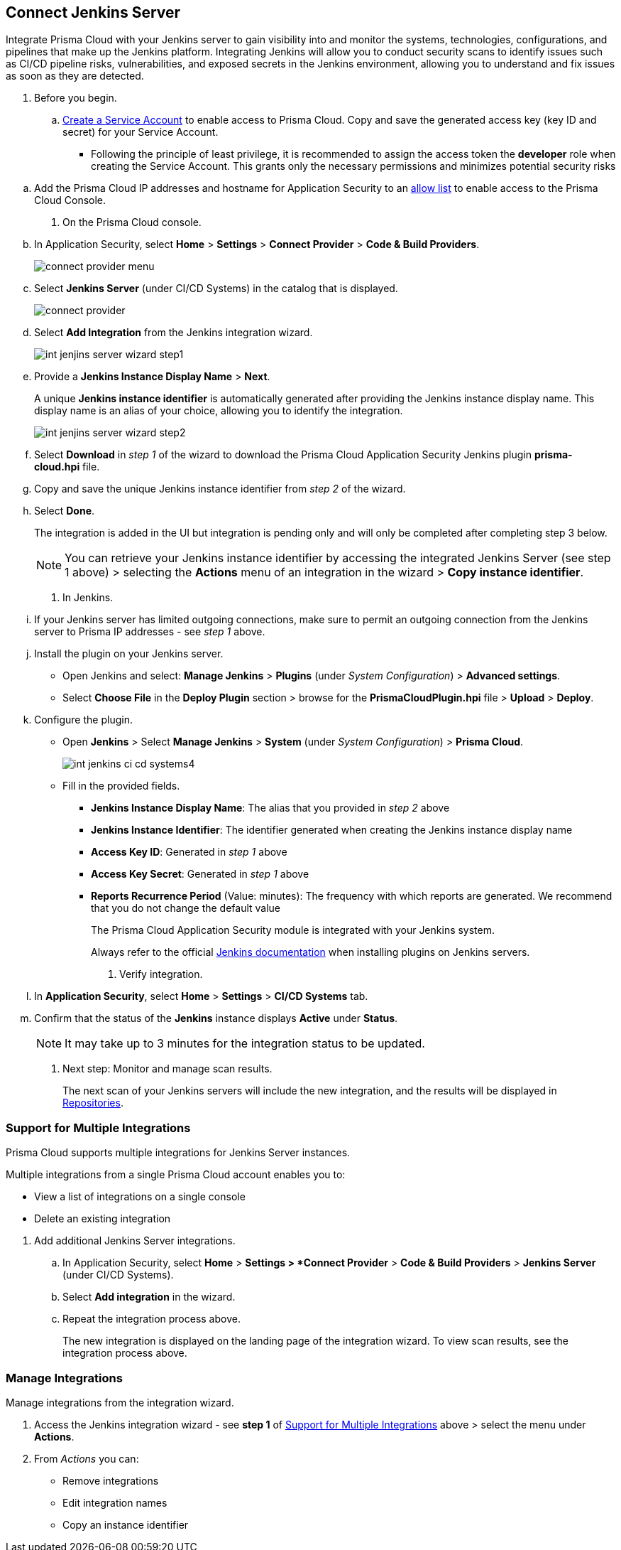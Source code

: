 :topic_type: task


[.task]
== Connect Jenkins Server

Integrate Prisma Cloud with your Jenkins server to gain visibility into and monitor the systems, technologies, configurations, and pipelines that make up the Jenkins platform.
Integrating Jenkins will allow you to conduct security scans to identify issues such as CI/CD pipeline risks, vulnerabilities, and exposed secrets in the Jenkins environment, allowing you to understand and fix issues as soon as they are detected.

[.procedure]

. Before you begin.
.. xref:../../../../administration/add-service-account-prisma-cloud.adoc[Create a Service Account] to enable access to Prisma Cloud. Copy and save the generated access key (key ID and secret) for your Service Account.
+
* Following the principle of least privilege, it is recommended to assign the access token the *developer* role when creating the Service Account. This grants only the necessary permissions and minimizes potential security risks

////
.. xref:../../../../administration/create-access-keys.adoc[Generate and copy the Prisma Cloud access key] to enable access to Prisma Cloud. The access key includes a key ID and secret.
+
It is recommended to assign the access token the role of *System Admin* to facilitate integration.
////
.. Add the Prisma Cloud IP addresses and hostname for Application Security to an xref:../../../../get-started/console-prerequisites.adoc[allow list] to enable access to the Prisma Cloud Console. 

. On the Prisma Cloud console.
.. In Application Security, select *Home* > *Settings* > *Connect Provider* > *Code & Build Providers*.
+
image::application-security/connect-provider-menu.png[]

.. Select *Jenkins Server* (under CI/CD Systems) in the catalog that is displayed.
+
image::application-security/connect-provider.png[]

.. Select *Add Integration* from the Jenkins integration wizard.
+
image::application-security/int-jenjins-server-wizard-step1.png[]

.. Provide a *Jenkins Instance Display Name* > *Next*.
+
A unique *Jenkins instance identifier* is automatically generated after providing the Jenkins instance display name. This display name is an alias of your choice, allowing you to identify the integration.
+
image::application-security/int-jenjins-server-wizard-step2.png[]

.. Select *Download* in _step 1_ of the wizard to download the Prisma Cloud Application Security Jenkins plugin *prisma-cloud.hpi* file.

.. Copy and save the unique Jenkins instance identifier from _step 2_ of the wizard.

.. Select *Done*.
+
The integration is added in the UI but integration is pending only and will only be completed after completing step 3 below.
+
NOTE: You can retrieve your Jenkins instance identifier by accessing the integrated Jenkins Server (see step 1 above) > selecting the *Actions* menu of an integration in the wizard > *Copy instance identifier*.

. In Jenkins.

.. If your Jenkins server has limited outgoing connections, make sure to permit an outgoing connection from the Jenkins server to Prisma IP addresses - see _step 1_ above. 

.. Install the plugin on your Jenkins server.
+
* Open Jenkins and select: *Manage Jenkins* > *Plugins* (under _System Configuration_) > *Advanced settings*.

* Select *Choose File* in the *Deploy Plugin* section > browse for the *PrismaCloudPlugin.hpi* file > *Upload* > *Deploy*.

.. Configure the plugin.
+
* Open *Jenkins* > Select *Manage Jenkins* > *System* (under _System Configuration_) > *Prisma Cloud*.
+
image::application-security/int-jenkins-ci-cd-systems4.png[]
+
* Fill in the provided fields.
+
** *Jenkins Instance Display Name*: The alias that you provided in _step 2_ above
** *Jenkins Instance Identifier*: The identifier generated when creating the Jenkins instance display name
** *Access Key ID*: Generated in _step 1_ above
** *Access Key Secret*: Generated in _step 1_ above
** *Reports Recurrence Period* (Value: minutes): The frequency with which reports are generated. We recommend that you do not change the default value
+
The Prisma Cloud Application Security module is integrated with your Jenkins system.
+
Always refer to the official https://www.jenkins.io/doc/book/managing/plugins/[Jenkins documentation] when installing plugins on Jenkins servers.

. Verify integration.
.. In *Application Security*, select *Home* > *Settings* > *CI/CD Systems* tab.
.. Confirm that the status of the *Jenkins* instance displays *Active* under *Status*.
+
NOTE: It may take up to 3 minutes for the integration status to be updated.

. Next step: Monitor and manage scan results.
+
The next scan of your Jenkins servers will include the new integration, and the results will be displayed in xref:../../../visibility/repositories.adoc[Repositories].


[.task]
[#support-multi-integrate]
=== Support for Multiple Integrations

Prisma Cloud supports multiple integrations for Jenkins Server instances.

Multiple integrations from a single Prisma Cloud account enables you to:

* View a list of integrations on a single console
* Delete an existing integration

[.procedure]

. Add additional Jenkins Server integrations.

.. In Application Security, select *Home* > *Settings > *Connect Provider* > *Code & Build Providers* > *Jenkins Server* (under CI/CD Systems).

.. Select *Add integration* in the wizard.

.. Repeat the integration process above.
+
The new integration is displayed on the landing page of the integration wizard. To view scan results, see the integration process above.

[.task]
=== Manage Integrations

Manage integrations from the integration wizard.

[.procedure]

. Access the Jenkins integration wizard - see *step 1* of <<support-multi-integrate,Support for Multiple Integrations>> above > select the menu under *Actions*.

. From _Actions_ you can:

* Remove integrations

* Edit integration names

* Copy an instance identifier


// Shlomi to confirm popup